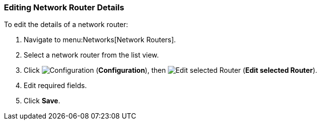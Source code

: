 [[editing-network-routers]]
=== Editing Network Router Details 

To edit the details of a network router:

. Navigate to menu:Networks[Network Routers].
. Select a network router from the list view. 
. Click  image:1847.png[Configuration] (*Configuration*), then  image:1851.png[Edit selected Router] (*Edit selected Router*).
. Edit required fields. 
. Click *Save*. 